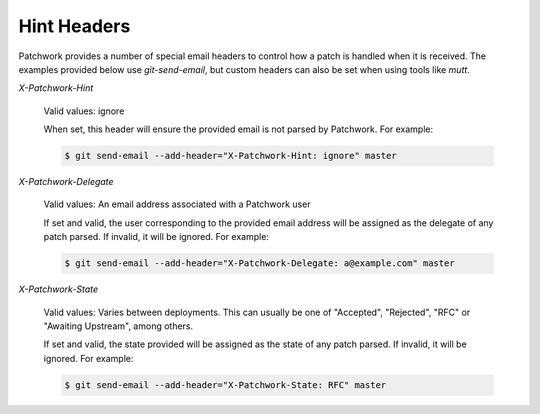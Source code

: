 Hint Headers
============

Patchwork provides a number of special email headers to control how a patch is
handled when it is received. The examples provided below use `git-send-email`,
but custom headers can also be set when using tools like `mutt`.

`X-Patchwork-Hint`

  Valid values: ignore

  When set, this header will ensure the provided email is not parsed
  by Patchwork. For example:

  .. code-block:: shell

     $ git send-email --add-header="X-Patchwork-Hint: ignore" master

`X-Patchwork-Delegate`

  Valid values: An email address associated with a Patchwork user

  If set and valid, the user corresponding to the provided email address will
  be assigned as the delegate of any patch parsed. If invalid, it will be
  ignored.  For example:

  .. code-block:: shell

     $ git send-email --add-header="X-Patchwork-Delegate: a@example.com" master

`X-Patchwork-State`

  Valid values: Varies between deployments. This can usually be one of
  "Accepted", "Rejected", "RFC" or "Awaiting Upstream", among others.

  If set and valid, the state provided will be assigned as the state of any
  patch parsed. If invalid, it will be ignored. For example:

  .. code-block:: shell

     $ git send-email --add-header="X-Patchwork-State: RFC" master
